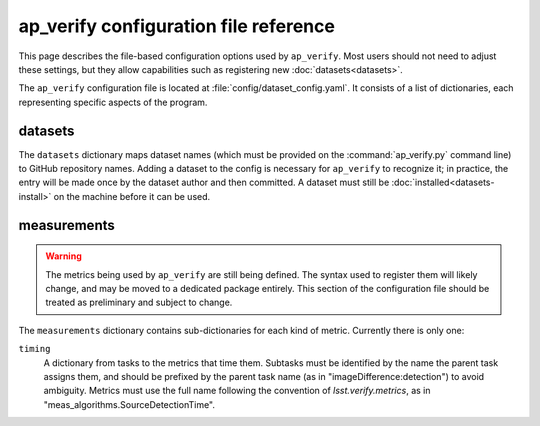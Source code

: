 .. py:currentmodule:: lsst.ap.verify

.. _ap-verify-configuration:

######################################
ap_verify configuration file reference
######################################

This page describes the file-based configuration options used by ``ap_verify``.
Most users should not need to adjust these settings, but they allow capabilities such as registering new :doc:`datasets<datasets>`.

.. TODO: more generic name? or split up file? (DM-12850)

The ``ap_verify`` configuration file is located at :file:`config/dataset_config.yaml`.
It consists of a list of dictionaries, each representing specific aspects of the program.

.. _ap-verify-configuration-dataset:

datasets
========

The ``datasets`` dictionary maps dataset names (which must be provided on the :command:`ap_verify.py` command line) to GitHub repository names.
Adding a dataset to the config is necessary for ``ap_verify`` to recognize it; in practice, the entry will be made once by the dataset author and then committed.
A dataset must still be :doc:`installed<datasets-install>` on the machine before it can be used.

.. _ap-verify-configuration-measurements:

measurements
============

.. warning::

   The metrics being used by ``ap_verify`` are still being defined.
   The syntax used to register them will likely change, and may be moved to a dedicated package entirely.
   This section of the configuration file should be treated as preliminary and subject to change.

The ``measurements`` dictionary contains sub-dictionaries for each kind of metric.
Currently there is only one:

``timing``
    A dictionary from tasks to the metrics that time them.
    Subtasks must be identified by the name the parent task assigns them, and should be prefixed by the parent task name (as in "imageDifference:detection") to avoid ambiguity.
    Metrics must use the full name following the convention of `lsst.verify.metrics`, as in "meas_algorithms.SourceDetectionTime".
